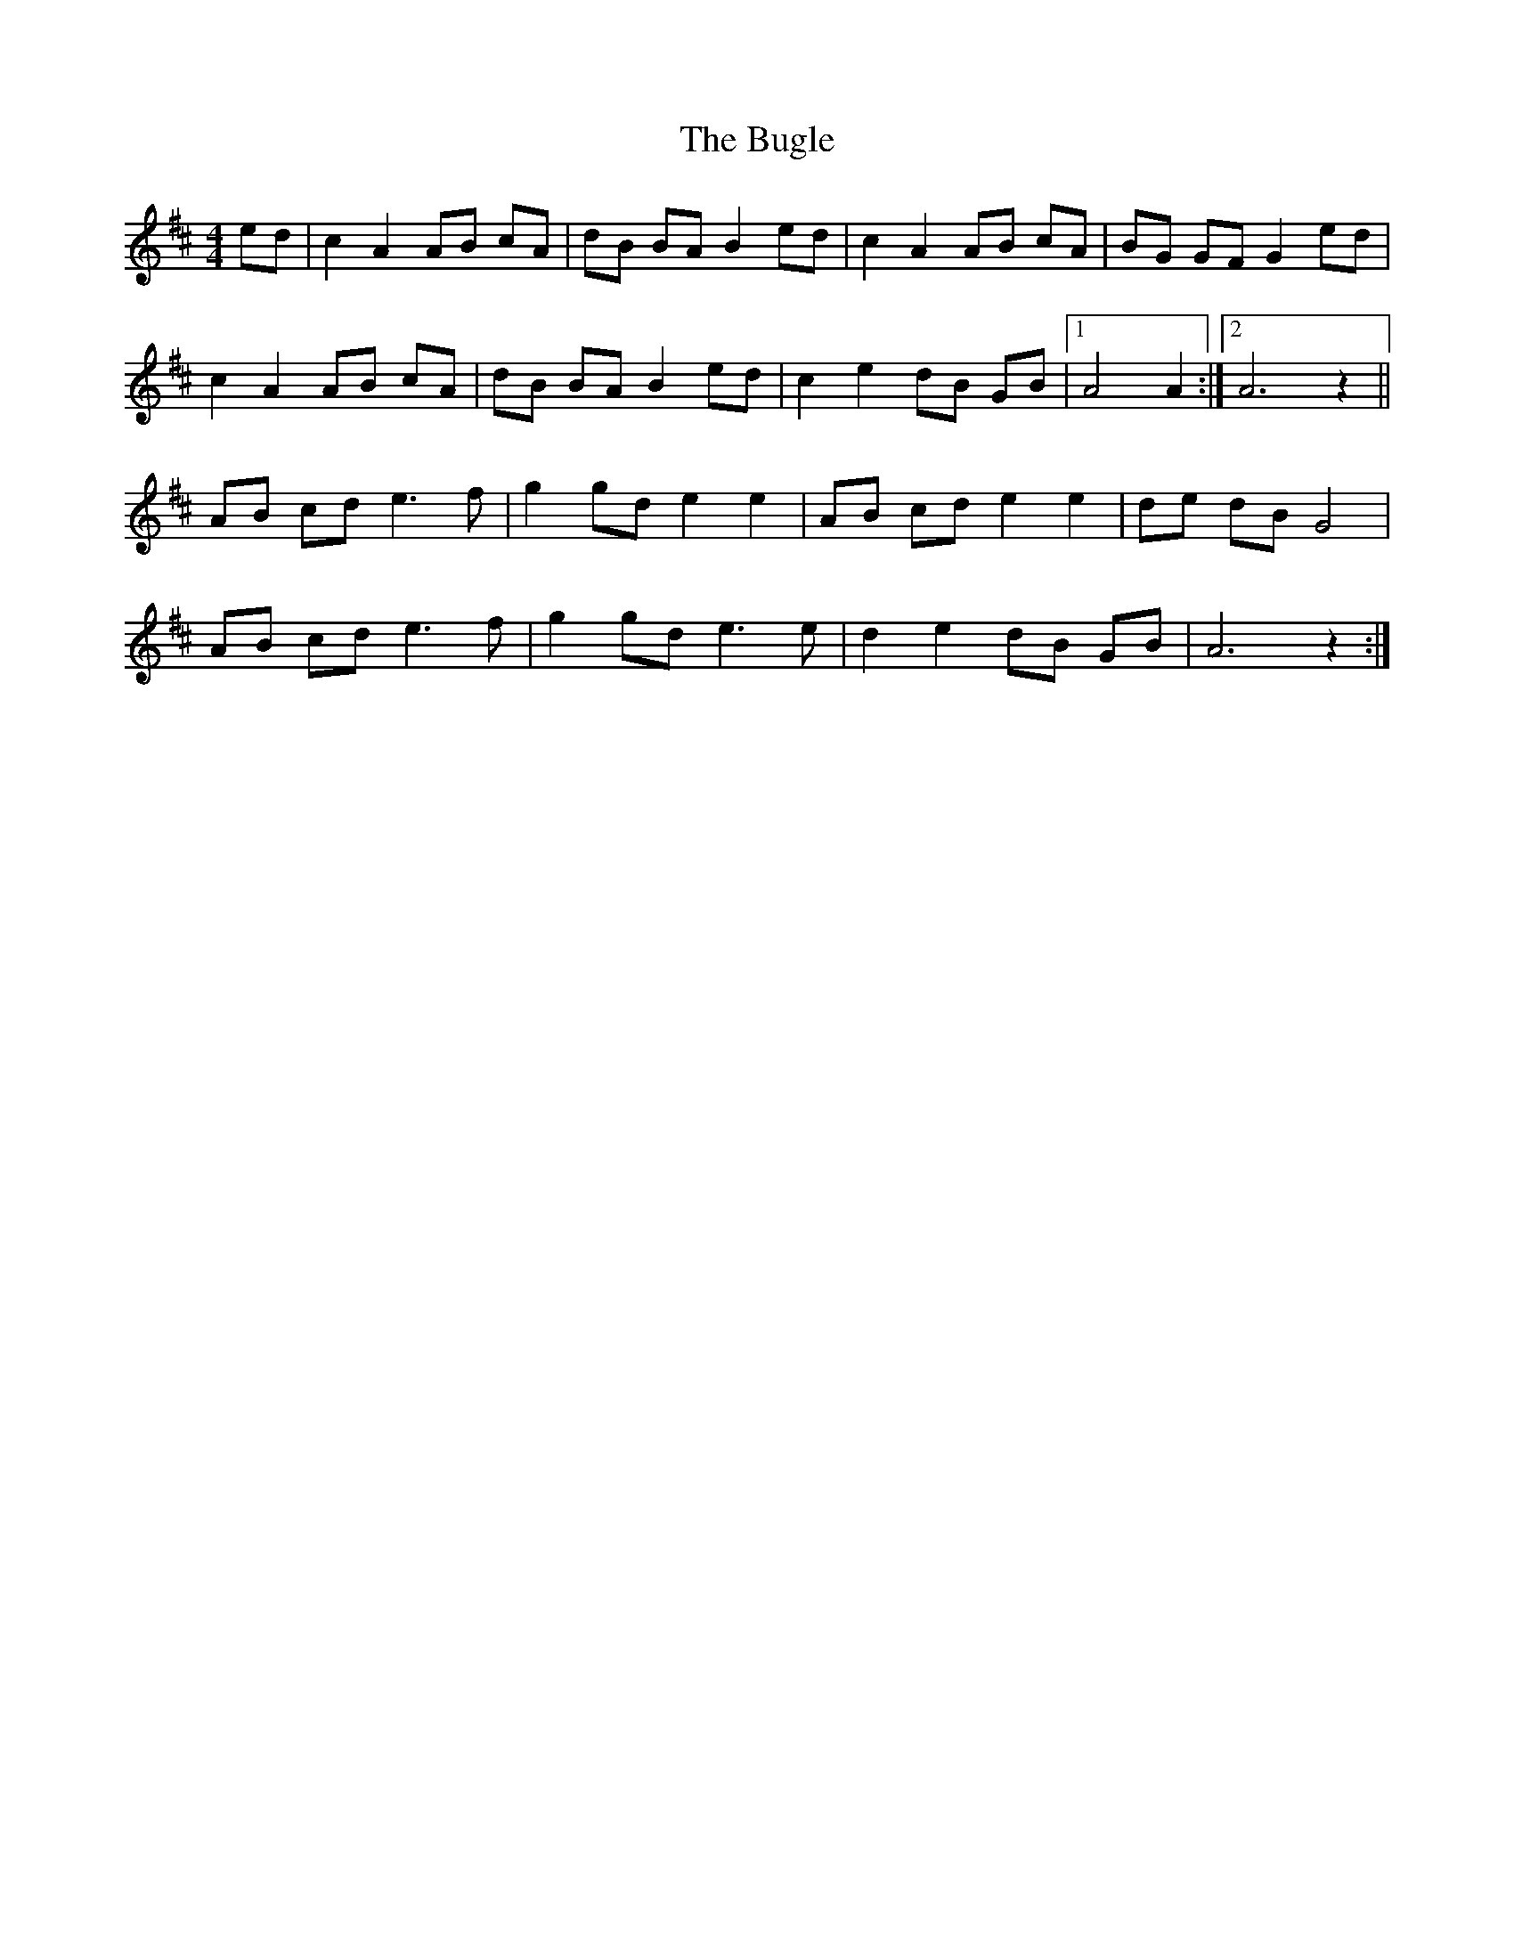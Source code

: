 X: 1
T: Bugle, The
Z: Hans Bracker
S: https://thesession.org/tunes/10921#setting10921
R: hornpipe
M: 4/4
L: 1/8
K: Amix
ed | c2 A2 AB cA | dB BA B2 ed | c2 A2 AB cA| BG GF G2 ed |
c2 A2 AB cA | dB BA B2 ed | c2 e2 dB GB |1 A4 A2 :|2 A6 z2 ||
AB cd e3 f | g2 gd e2e2 | AB cd e2 e2 | de dB G4 |
AB cd e3 f | g2 gd e3 e | d2 e2 dB GB | A6 z2:|
